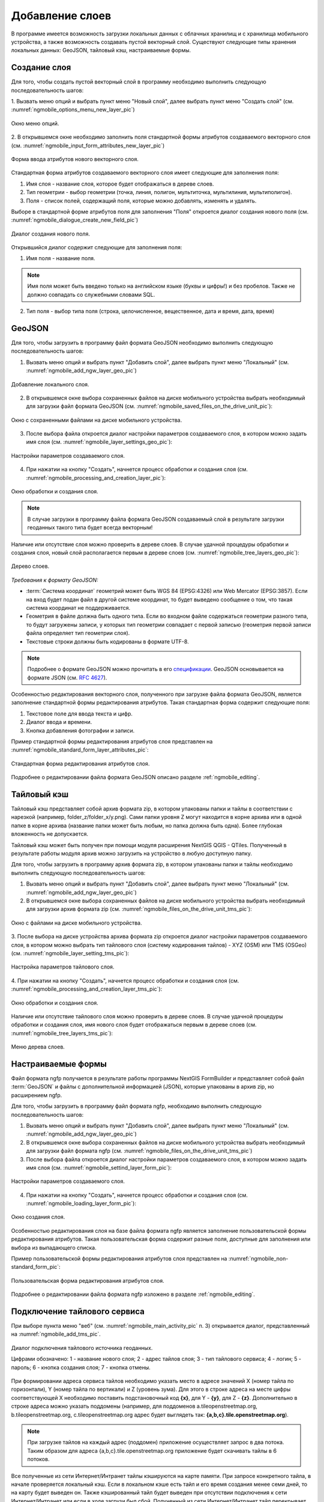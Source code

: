 .. sectionauthor:: Дмитрий Барышников <dmitry.baryshnikov@nextgis.ru>

.. _ngmobile_load_geodata:

Добавление слоев
=================

В программе имеется возможность загрузки локальных данных с облачных хранилищ и 
с хранилища мобильного устройства, а также возможность создавать пустой векторный слой.
Существуют следующие типы хранения локальных данных: GeoJSON, тайловый кэш, 
настраиваемые формы.

Создание слоя
--------------

.. versionadded:: 2.3

Для того, чтобы создать пустой векторный слой в программу необходимо выполнить 
следующую последовательность шагов:

1. Вызвать меню опций и выбрать пункт меню "Новый слой", далее выбрать пункт меню
"Создать слой" (см. :numref:`ngmobile_options_menu_new_layer_pic`) 

.. figure:: _static/options_menu_new_layer.png
   :name: ngmobile_options_menu_new_layer_pic
   :align: center
   :height: 10cm
 
   Окно меню опций.

2. В открывшемся окне необходимо заполнить поля стандартной формы атрибутов создаваемого
векторного слоя (см. :numref:`ngmobile_input_form_attributes_new_layer_pic`) 

.. figure:: _static/input_form_attributes_new_layer.png
   :name: ngmobile_input_form_attributes_new_layer_pic
   :align: center
   :height: 10cm
   
   Форма ввода атрибутов нового векторного слоя. 

Стандартная форма атрибутов создаваемого векторного слоя имеет следующие для заполнения 
поля:

1. Имя слоя - название слоя, которое будет отображаться в дереве слоев.
2. Тип геометрии - выбор геометрии (точка, линия, полигон, мультиточка, мультилиния, мультиполигон).
3. Поля - список полей, содержащий поля, которые можно добавлять, изменять и удалять.

Выборе в стандартной форме атрибутов поля для заполнения "Поля" откроется диалог 
создания нового поля (см. :numref:`ngmobile_dialogue_create_new_field_pic`) 

.. figure:: _static/dialogue_create_new_field.png
   :name: ngmobile_dialogue_create_new_field_pic
   :align: center
   :height: 10cm

   Диалог создания нового поля.

Открывшийся диалог содержит следующие для заполнения поля:

1. Имя поля - название поля. 

.. note:: 
   Имя поля может быть введено только на английском языке (буквы и цифры!) 
   и без пробелов. Также не должно совпадать со служебными словами SQL.

2. Тип поля - выбор типа поля (строка, целочисленное, вещественное, дата и время,
   дата, время) 


GeoJSON
-------

Для того, чтобы загрузить в программу файл формата GeoJSON необходимо выполнить 
следующую последовательность шагов:

1. Вызвать меню опций и выбрать пункт "Добавить слой", далее выбрать пункт меню    "Локальный" (см. :numref:`ngmobile_add_ngw_layer_geo_pic`) 

.. figure:: _static/add_layer1.png
   :name: ngmobile_add_ngw_layer_geo_pic
   :align: center
   :height: 10cm
    
   Добавление локального слоя.

2. В открывшемся окне выбора сохраненных файлов на диске мобильного устройства 
   выбрать необходимый для загрузки файл формата GeoJSON    (см. :numref:`ngmobile_saved_files_on_the_drive_unit_pic`): 

.. figure:: _static/saved_files_on_the_drive_unit.png
   :name: ngmobile_saved_files_on_the_drive_unit_pic
   :align: center
   :height: 10cm
   
   Окно с сохраненными файлами на диске мобильного устройства.


3. После выбора файла откроется диалог настройки параметров создаваемого слоя, в 
   котором можно задать имя слоя (см. :numref:`ngmobile_layer_settings_geo_pic`): 

.. figure:: _static/layer_settings_geo.png
   :name: ngmobile_layer_settings_geo_pic
   :align: center
   :height: 10cm

   Настройки параметров создаваемого слоя.

   
4. При нажатии на кнопку "Создать", начнется 
   процесс обработки и создания слоя (см. :numref:`ngmobile_processing_and_creation_layer_pic`): 

.. figure:: _static/processing_and_creation_layer.png
   :name: ngmobile_processing_and_creation_layer_pic
   :align: center
   :height: 10cm  

   Окно обработки и создания слоя.

.. note::
   В случае загрузки в программу файла формата GeoJSON создаваемый слой в результате 
   загрузки геоданных такого типа будет всегда векторным!

Наличие или отсутствие слоя можно проверить в дереве слоев. В случае удачной процедуры 
обработки и создания слоя, новый слой располагается первым в дереве слоев (см. :numref:`ngmobile_tree_layers_geo_pic`): 

.. figure:: _static/tree_layers_geo.png
   :name: ngmobile_tree_layers_geo_pic
   :align: center
   :height: 10cm  

   Дерево слоев.

*Требования к формату GeoJSON:*

* :term:`Система координат` геометрий может быть WGS 84 (EPSG:4326) или Web Mercator (EPSG:3857). Если на вход будет подан файл   в другой системе координат, то будет выведено сообщение о том, что такая система координат не поддерживается. 
* Геометрия в файле должна быть одного типа. Если во входном файле содержаться геометрии 
  разного типа, то будут загружены записи, у которых тип геометрии совпадает с первой 
  записью (геометрия первой записи файла определяет тип геометрии слоя).
* Текстовые строки должны быть кодированы в формате UTF-8. 

.. note::
   Подробнее о формате GeoJSON можно прочитать в его `спецификации <http://geojson.org/>`_. 
   GeoJSON основывается на формате JSON (см. `RFC 4627 <https://www.ietf.org/rfc/rfc4627.txt>`_).

Особенностью редактирования векторного слоя, полученного при загрузке файла формата GeoJSON, 
является заполнение стандартной формы редактирования атрибутов. Такая стандартная 
форма содержит следующие поля:

1. Текстовое поле для ввода текста и цифр.
2. Диалог ввода и времени.
3. Кнопка добавления фотографии и записи.

Пример стандартной формы редактирования атрибутов слоя представлен на :numref:`ngmobile_standard_form_layer_attributes_pic`: 

.. figure:: _static/standard_form_layer_attributes.png
   :name: ngmobile_standard_form_layer_attributes_pic
   :align: center
   :height: 10cm  
    
   Стандартная форма редактирования атрибутов слоя.

Подробнее о редактировании файла формата GeoJSON описано разделе :ref:`ngmobile_editing`.


Тайловый кэш
------------

Тайловый кэш представляет собой архив формата zip, в котором упакованы папки и тайлы 
в соответствии с нарезкой (например, folder_z/folder_x/y.png). Сами папки уровня Z 
могут находится в корне архива или в одной папке в корне архива (название папки 
может быть любым, но папка должна быть одна). Более глубокая вложенность не допускается. 

Тайловый кэш может быть получен при помощи модуля расширения NextGIS QGIS - QTiles. 
Полученный в результате работы модуля архив можно загрузить на устройство в любую 
доступную папку.

Для того, чтобы загрузить в программу архив формата zip, в котором упакованы папки 
и тайлы необходимо выполнить следующую последовательность шагов:

1. Вызвать меню опций и выбрать пункт "Добавить слой", далее выбрать пункт меню "Локальный" 
   (см. :numref:`ngmobile_add_ngw_layer_geo_pic`) 

2. В открывшемся окне выбора сохраненных файлов на диске мобильного устройства 
   выбрать необходимый для загрузки архив формата ziр (см. :numref:`ngmobile_files_on_the_drive_unit_tms_pic`): 

.. figure:: _static/files_on_the_drive_unit_tms.png
   :name: ngmobile_files_on_the_drive_unit_tms_pic
   :align: center
   :height: 10cm
   
   Окно с файлами на диске мобильного устройства. 

3. После выбора  на диске устройства архива формата zip откроется диалог настройки 
параметров создаваемого слоя, в котором можно выбрать тип тайлового слоя (систему 
кодирования тайлов) - XYZ (OSM) или TMS (OSGeo) (см. :numref:`ngmobile_layer_setting_tms_pic`): 

.. figure:: _static/layer_setting_tms.png
   :name: ngmobile_layer_setting_tms_pic
   :align: center
   :height: 10cm

   Настройка параметров тайлового слоя.

4. При нажатии на кнопку "Создать", 
начнется процесс обработки и создания слоя (см. :numref:`ngmobile_processing_and_creation_layer_tms_pic`): 

.. figure:: _static/processing_and_creation_layer_tms.png
   :name: ngmobile_processing_and_creation_layer_tms_pic
   :align: center
   :height: 10cm  

   Окно обработки и создания слоя.

Наличие или отсутствие тайлового слоя можно проверить в дереве слоев. В случае 
удачной процедуры обработки и создания слоя,  имя нового слоя будет отображаться 
первым в дереве слоев (см. :numref:`ngmobile_tree_layers_tms_pic`): 

.. figure:: _static/tree_layers_tms.png
   :name: ngmobile_tree_layers_tms_pic
   :align: center
   :height: 10cm  

   Меню дерева слоев.


Настраиваемые формы
-------------------

.. versionadded:: 2.2

Файл формата ngfp получается в результате работы программы NextGIS FormBuilder и представляет собой файл :term:`GeoJSON` 
и файлы с дополнительной информацией (JSON), которые упакованы в архив zip, но расширением ngfp.

Для того, чтобы загрузить в программу файл формата ngfp, необходимо выполнить 
следующую последовательность шагов:

1. Вызвать меню опций и выбрать пункт "Добавить слой", далее выбрать пункт меню "Локальный" (см. :numref:`ngmobile_add_ngw_layer_geo_pic`) 

2. В открывшемся окне выбора сохраненных файлов на диске мобильного устройства 
   выбрать необходимый для загрузки файл формата ngfp (см. :numref:`ngmobile_files_on_the_drive_unit_tms_pic`)

3. После выбора файла откроется диалог настройки параметров создаваемого слоя, в 
   котором можно задать имя слоя (см. :numref:`ngmobile_settind_layer_form_pic`): 

.. figure:: _static/settind_layer_form.png
   :name: ngmobile_settind_layer_form_pic
   :align: center
   :height: 10cm

   Настройки параметров создаваемого слоя.

   
4. При нажатии на кнопку "Создать", начнется процесс обработки и создания слоя (см. :numref:`ngmobile_loading_layer_form_pic`): 

.. figure:: _static/loading_layer_form.png
   :name: ngmobile_loading_layer_form_pic
   :align: center
   :height: 10cm  

   Окно создания слоя.

Особенностью редактирования слоя на базе файла формата ngfp является заполнение пользовательской 
формы редактирования атрибутов. Такая пользовательская форма содержит разные поля, 
доступные для заполнения или выбора из выпадающего списка.


Пример пользовательской формы редактирования атрибутов слоя представлен на :numref:`ngmobile_non-standard_form_pic`: 

.. figure:: _static/non-standard_form.png
   :name: ngmobile_non-standard_form_pic
   :align: center
   :height: 10cm  
    
   Пользовательская форма редактирования атрибутов слоя.

Подробнее о редактировании файла формата ngfp изложено в разделе :ref:`ngmobile_editing`.

Подключение тайлового сервиса
-----------------------------
 
При выборе пункта меню "веб" (см. :numref:`ngmobile_main_activity_pic` п. 3) открывается диалог, представленный на :numref:`ngmobile_add_tms_pic`.

.. figure:: _static/ngmobile_addtms.png
   :name: ngmobile_add_tms_pic
   :align: center
   :height: 11cm
   
   Диалог подключения тайлового источника геоданных.
   
   Цифрами обозначено: 1 - название нового слоя; 2 - адрес тайлов слоя; 3 - тип тайлового сервиса; 4 - логин; 5 - пароль; 6 - кнопка создания слоя; 7 - кнопка отмены.
   
При формировании адреса сервиса тайлов необходимо указать место в адресе значений X (номер тайла по горизонтали), Y (номер тайла по вертикали) и Z (уровень зума). Для этого в строке адреса на месте цифры соответствующей Х необходимо поставить подстановочный код **{x}**, для Y - **{y}**, для Z - **{z}**. Дополнительно в строке адреса можно указать поддомены (например, для поддоменов a.tileopenstreetmap.org, b.tileopenstreetmap.org, c.tileopenstreetmap.org адрес будет выглядеть так: **{a,b,c}.tile.openstreetmap.org**).

.. note::

   При загрузке тайлов на каждый адрес (поддомен) приложение осуществляет запрос 
   в два потока. Таким образом для адреса {a,b,c}.tile.openstreetmap.org приложение 
   будет скачивать тайлы в 6 потоков.
   
Все полученные из сети Интернет/Интранет тайлы кэшируются на карте памяти. При 
запросе конкретного тайла, в начале проверяется локальный кэш. Если в локальном 
кэше есть тайл и его время создания менее семи дней, то на карту будет выведен он. 
Также кэшированный тайл будет выведен при отсутствии подключения к сети Интернет/Интранет 
или если в ходе загрузи был сбой. Полученный из сети Интернет/Интранет тайл перекрывает 
имеющийся в кэше.

В списке выбора типа тайлового слоя (см. :numref:`ngmobile_add_tms_pic`, п. 3) имеется следующий выбор:

* XYZ (OSM) - стандартный тип тайлового сервиса;
* TMS (OSGeo) - в соответствии со стандартом OSGeo.

Если для доступа к тайлам необходима аутентификация, то можно указать логин и пароль.

.. note::

   Поддерживается только `Basic access authentication <http://en.wikipedia.org/wiki/Basic_access_authentication>`_. 

Кэширование данных тайлового сервиса
------------------------------------

.. versionadded:: 2.2

Для создания изображения используются :term:`тайлы <тайл>`, полученные из сети Интернет, 
которые кэшируются на карте памяти устройства. Кэшированный тайл будет доступен 
при отсутствии подключения к сети Интернет. 
Для загрузки тайлов на текущий охват карты следует выбрать пункт меню "Загрузить тайлы", после 
выбора которого откроется окно с настройками загрузки тайлов (см. :numref:`ngmobile_levels_of_zoom_pic`):

.. figure:: _static/levels_of_zoom.png
   :name: ngmobile_levels_of_zoom_pic
   :align: center
   :height: 10cm
 
   Окно выбора уровня зума для загрузки тайлов.

Следует обратить внимание, что чем меньше уровень выбранного зума для загрузки тайлов, 
тем меньшее количество тайлов попадают в интересующую нас область и тем быстрее 
происходит загрузка всего изображения.

.. note::
   Если список загружаемых тайлов для заданного диапазона зумов превышает 1000, 
   то будет загружена только первая 1000 тайлов. Остальные тайлы не будут загружаться 
   из-за ограничений на переполнение памяти.

После установки на шкале масштабов необходимого диапазона зума загрузки тайлов можно начинать 
загрузку тайлов. В открывшемся окне выбраем пункт меню "Начать".
Процесс загрузки тайлов переносится в панель статуса, где за ним можно наблюдать.
Если необходимо завершить загрузку тайлов,то в области панели загрузки тайлов следует 
сделать следующее.
Коснитесь экрана большим и указательным пальцами и разведите 
их в стороны, скользя пальцами по экрану. 
В результате таких действий появится кнопка "Стоп", при нажатии на которую процесс 
загрузки тайлов завершится (см. :numref:`ngmobile_loading_tiles_in_the_status_bar_pic`):


.. figure:: _static/loading_tiles_in_the_status_bar.png
   :name: ngmobile_loading_tiles_in_the_status_bar_pic
   :align: center
   :height: 10cm

   Индикация процесса загрузки тайлов в панели статуса.

